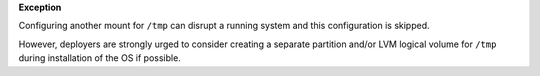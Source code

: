 **Exception**

Configuring another mount for ``/tmp`` can disrupt a running system and this
configuration is skipped.

However, deployers are strongly urged to consider creating a separate
partition and/or LVM logical volume for ``/tmp`` during installation of the OS
if possible.
